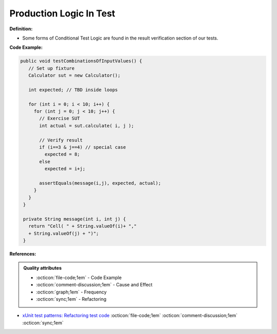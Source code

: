 Production Logic In Test
^^^^^
**Definition:**

* Some forms of Conditional Test Logic are found in the result verification section of our tests.


**Code Example:**

.. code-block:: java

 public void testCombinationsOfInputValues() {
    // Set up fixture
    Calculator sut = new Calculator();
    
    int expected; // TBD inside loops

    for (int i = 0; i < 10; i++) {
      for (int j = 0; j < 10; j++) {
        // Exercise SUT
        int actual = sut.calculate( i, j );
          
        // Verify result
        if (i==3 & j==4) // special case
          expected = 8;
        else
          expected = i+j;

        assertEquals(message(i,j), expected, actual);
      }
    }
  }

  private String message(int i, int j) {
    return "Cell( " + String.valueOf(i)+ ","
    + String.valueOf(j) + ")";
  }

**References:**

.. admonition:: Quality attributes

    * :octicon:`file-code;1em` -  Code Example
    * :octicon:`comment-discussion;1em` -  Cause and Effect
    * :octicon:`graph;1em` -  Frequency
    * :octicon:`sync;1em` -  Refactoring

* `xUnit test patterns: Refactoring test code <https://books.google.com.br/books?hl=pt-BR&lr=&id=-izOiCEIABQC&oi=fnd&pg=PT19&dq=%22test+code%22+AND+(%22test*+smell*%22+OR+antipattern*+OR+%22poor+quality%22)&ots=YL71coYZkx&sig=s3U1TNqypvSAzSilSbex5lnHonk#v=onepage&q=%22test%20code%22%20AND%20(%22test*%20smell*%22%20OR%20antipattern*%20OR%20%22poor%20quality%22)&f=false>`_ :octicon:`file-code;1em` :octicon:`comment-discussion;1em` :octicon:`sync;1em`
